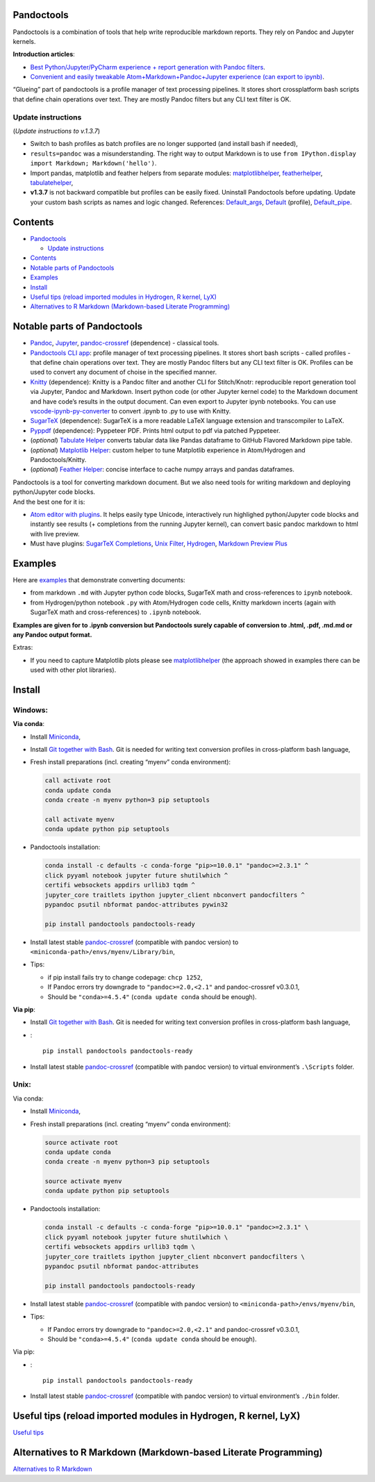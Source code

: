 Pandoctools
===========

Pandoctools is a combination of tools that help write reproducible
markdown reports. They rely on Pandoc and Jupyter kernels.

**Introduction articles**:

-  `Best Python/Jupyter/PyCharm experience + report generation with
   Pandoc
   filters <https://github.com/kiwi0fruit/pandoctools/blob/master/docs/best_python_jupyter_pycharm_experience.md>`__.
-  `Convenient and easily tweakable Atom+Markdown+Pandoc+Jupyter
   experience (can export to
   ipynb) <https://github.com/kiwi0fruit/pandoctools/blob/master/docs/atom_jupyter_pandoc_markdown.md>`__.

“Glueing” part of pandoctools is a profile manager of text processing
pipelines. It stores short crossplatform bash scripts that define chain
operations over text. They are mostly Pandoc filters but any CLI text
filter is OK.

Update instructions
-------------------

(*Update instructions to v.1.3.7*)

-  Switch to bash profiles as batch profiles are no longer supported
   (and install bash if needed),
-  ``results=pandoc`` was a misunderstanding. The right way to output
   Markdown is to use
   ``from IPython.display import Markdown; Markdown('hello')``.
-  Import pandas, matplotlib and feather helpers from separate modules:
   `matplotlibhelper <https://github.com/kiwi0fruit/matplotlibhelper>`__,
   `featherhelper <https://github.com/kiwi0fruit/featherhelper>`__,
   `tabulatehelper <https://github.com/kiwi0fruit/tabulatehelper>`__,
-  **v1.3.7** is not backward compatible but profiles can be easily
   fixed. Uninstall Pandoctools before updating. Update your custom bash
   scripts as names and logic changed. References:
   `Default_args <https://github.com/kiwi0fruit/pandoctools/blob/master/pandoctools/sh/Default_args>`__,
   `Default <https://github.com/kiwi0fruit/pandoctools/blob/master/pandoctools/sh/Default>`__
   (profile),
   `Default_pipe <https://github.com/kiwi0fruit/pandoctools/blob/master/pandoctools/sh/Default_pipe>`__.

Contents
========

-  `Pandoctools <#pandoctools>`__

   -  `Update instructions <#update-instructions>`__

-  `Contents <#contents>`__
-  `Notable parts of Pandoctools <#notable-parts-of-pandoctools>`__
-  `Examples <#examples>`__
-  `Install <#install>`__
-  `Useful tips (reload imported modules in Hydrogen, R kernel,
   LyX) <#useful-tips-reload-imported-modules-in-hydrogen-r-kernel-lyx>`__
-  `Alternatives to R Markdown (Markdown-based Literate
   Programming) <#alternatives-to-r-markdown-markdown-based-literate-programming>`__

Notable parts of Pandoctools
============================

-  `Pandoc <https://pandoc.org/>`__, `Jupyter <http://jupyter.org/>`__,
   `pandoc-crossref <https://github.com/lierdakil/pandoc-crossref>`__
   (dependence) - classical tools.
-  `Pandoctools CLI
   app <https://github.com/kiwi0fruit/pandoctools/tree/master/pandoctools/cli>`__:
   profile manager of text processing pipelines. It stores short bash
   scripts - called profiles - that define chain operations over text.
   They are mostly Pandoc filters but any CLI text filter is OK.
   Profiles can be used to convert any document of choise in the
   specified manner.
-  `Knitty <https://github.com/kiwi0fruit/knitty>`__ (dependence):
   Knitty is a Pandoc filter and another CLI for Stitch/Knotr:
   reproducible report generation tool via Jupyter, Pandoc and Markdown.
   Insert python code (or other Jupyter kernel code) to the Markdown
   document and have code’s results in the output document. Can even
   export to Jupyter ipynb notebooks. You can use
   `vscode-ipynb-py-converter <https://github.com/nojvek/vscode-ipynb-py-converter>`__
   to convert .ipynb to .py to use with Knitty.
-  `SugarTeX <https://github.com/kiwi0fruit/sugartex>`__ (dependence):
   SugarTeX is a more readable LaTeX language extension and
   transcompiler to LaTeX.
-  `Pyppdf <https://github.com/kiwi0fruit/pyppdf>`__ (dependence):
   Pyppeteer PDF. Prints html output to pdf via patched Pyppeteer.
-  (*optional*) `Tabulate
   Helper <https://github.com/kiwi0fruit/tabulatehelper>`__ converts
   tabular data like Pandas dataframe to GitHub Flavored Markdown pipe
   table.
-  (*optional*) `Matplotlib
   Helper <https://github.com/kiwi0fruit/matplotlibhelper>`__: custom
   helper to tune Matplotlib experience in Atom/Hydrogen and
   Pandoctools/Knitty.
-  (*optional*) `Feather
   Helper <https://github.com/kiwi0fruit/featherhelper>`__: concise
   interface to cache numpy arrays and pandas dataframes.

| Pandoctools is a tool for converting markdown document. But we also
  need tools for writing markdown and deploying python/Jupyter code
  blocks.
| And the best one for it is:

-  `Atom editor with
   plugins <https://github.com/kiwi0fruit/pandoctools/blob/master/docs/atom.md>`__.
   It helps easily type Unicode, interactively run highlighed
   python/Jupyter code blocks and instantly see results (+ completions
   from the running Jupyter kernel), can convert basic pandoc markdown
   to html with live preview.
-  Must have plugins: `SugarTeX
   Completions <https://github.com/kiwi0fruit/pandoctools/blob/master/docs/atom.md#sugartex-completions>`__,
   `Unix
   Filter <https://github.com/kiwi0fruit/pandoctools/blob/master/docs/atom.md#unix-filter>`__,
   `Hydrogen <https://github.com/kiwi0fruit/pandoctools/blob/master/docs/atom.md#hydrogen>`__,
   `Markdown Preview
   Plus <https://github.com/kiwi0fruit/pandoctools/blob/master/docs/atom.md#markdown-preview-plus>`__

Examples
========

Here are
`examples <https://github.com/kiwi0fruit/pandoctools/blob/master/examples>`__
that demonstrate converting documents:

-  from markdown ``.md`` with Jupyter python code blocks, SugarTeX math
   and cross-references to ``ipynb`` notebook.
-  from Hydrogen/python notebook ``.py`` with Atom/Hydrogen code cells,
   Knitty markdown incerts (again with SugarTeX math and
   cross-references) to ``.ipynb`` notebook.

**Examples are given for to .ipynb conversion but Pandoctools surely
capable of conversion to .html, .pdf, .md.md or any Pandoc output
format.**

Extras:

-  If you need to capture Matplotlib plots please see
   `matplotlibhelper <https://github.com/kiwi0fruit/matplotlibhelper>`__
   (the approach showed in examples there can be used with other plot
   libraries).

Install
=======

Windows:
--------

**Via conda**:

-  Install `Miniconda <https://conda.io/miniconda.html>`__,
-  Install `Git together with Bash <https://git-scm.com/downloads>`__.
   Git is needed for writing text conversion profiles in cross-platform
   bash language,
-  Fresh install preparations (incl. creating “myenv” conda
   environment):

   .. code:: bat

      call activate root
      conda update conda
      conda create -n myenv python=3 pip setuptools

      call activate myenv
      conda update python pip setuptools

-  Pandoctools installation:

   .. code:: bat

      conda install -c defaults -c conda-forge "pip>=10.0.1" "pandoc>=2.3.1" ^
      click pyyaml notebook jupyter future shutilwhich ^
      certifi websockets appdirs urllib3 tqdm ^
      jupyter_core traitlets ipython jupyter_client nbconvert pandocfilters ^
      pypandoc psutil nbformat pandoc-attributes pywin32

      pip install pandoctools pandoctools-ready

-  Install latest stable
   `pandoc-crossref <https://github.com/lierdakil/pandoc-crossref/releases>`__
   (compatible with pandoc version) to
   ``<miniconda-path>/envs/myenv/Library/bin``,
-  Tips:

   -  if pip install fails try to change codepage: ``chcp 1252``,
   -  If Pandoc errors try downgrade to ``"pandoc>=2.0,<2.1"`` and
      pandoc-crossref v0.3.0.1,
   -  Should be ``"conda>=4.5.4"`` (``conda update conda`` should be
      enough).

**Via pip**:

-  Install `Git together with Bash <https://git-scm.com/downloads>`__.
   Git is needed for writing text conversion profiles in cross-platform
   bash language,
-  :

   ::

      pip install pandoctools pandoctools-ready

-  Install latest stable
   `pandoc-crossref <https://github.com/lierdakil/pandoc-crossref/releases>`__
   (compatible with pandoc version) to virtual environment’s
   ``.\Scripts`` folder.

Unix:
-----

Via conda:

-  Install `Miniconda <https://conda.io/miniconda.html>`__,
-  Fresh install preparations (incl. creating “myenv” conda
   environment):

   .. code:: bash

      source activate root
      conda update conda
      conda create -n myenv python=3 pip setuptools

      source activate myenv
      conda update python pip setuptools

-  Pandoctools installation:

   .. code:: bash

      conda install -c defaults -c conda-forge "pip>=10.0.1" "pandoc>=2.3.1" \
      click pyyaml notebook jupyter future shutilwhich \
      certifi websockets appdirs urllib3 tqdm \
      jupyter_core traitlets ipython jupyter_client nbconvert pandocfilters \
      pypandoc psutil nbformat pandoc-attributes

      pip install pandoctools pandoctools-ready

-  Install latest stable
   `pandoc-crossref <https://github.com/lierdakil/pandoc-crossref/releases>`__
   (compatible with pandoc version) to
   ``<miniconda-path>/envs/myenv/bin``,
-  Tips:

   -  If Pandoc errors try downgrade to ``"pandoc>=2.0,<2.1"`` and
      pandoc-crossref v0.3.0.1,
   -  Should be ``"conda>=4.5.4"`` (``conda update conda`` should be
      enough).

Via pip:

-  :

   ::

      pip install pandoctools pandoctools-ready

-  Install latest stable
   `pandoc-crossref <https://github.com/lierdakil/pandoc-crossref/releases>`__
   (compatible with pandoc version) to virtual environment’s ``./bin``
   folder.

Useful tips (reload imported modules in Hydrogen, R kernel, LyX)
================================================================

`Useful
tips <https://github.com/kiwi0fruit/pandoctools/blob/master/docs/tips.md>`__

Alternatives to R Markdown (Markdown-based Literate Programming)
================================================================

`Alternatives to R
Markdown <https://github.com/kiwi0fruit/pandoctools/blob/master/docs/alternatives_to_r_markdown.md>`__
